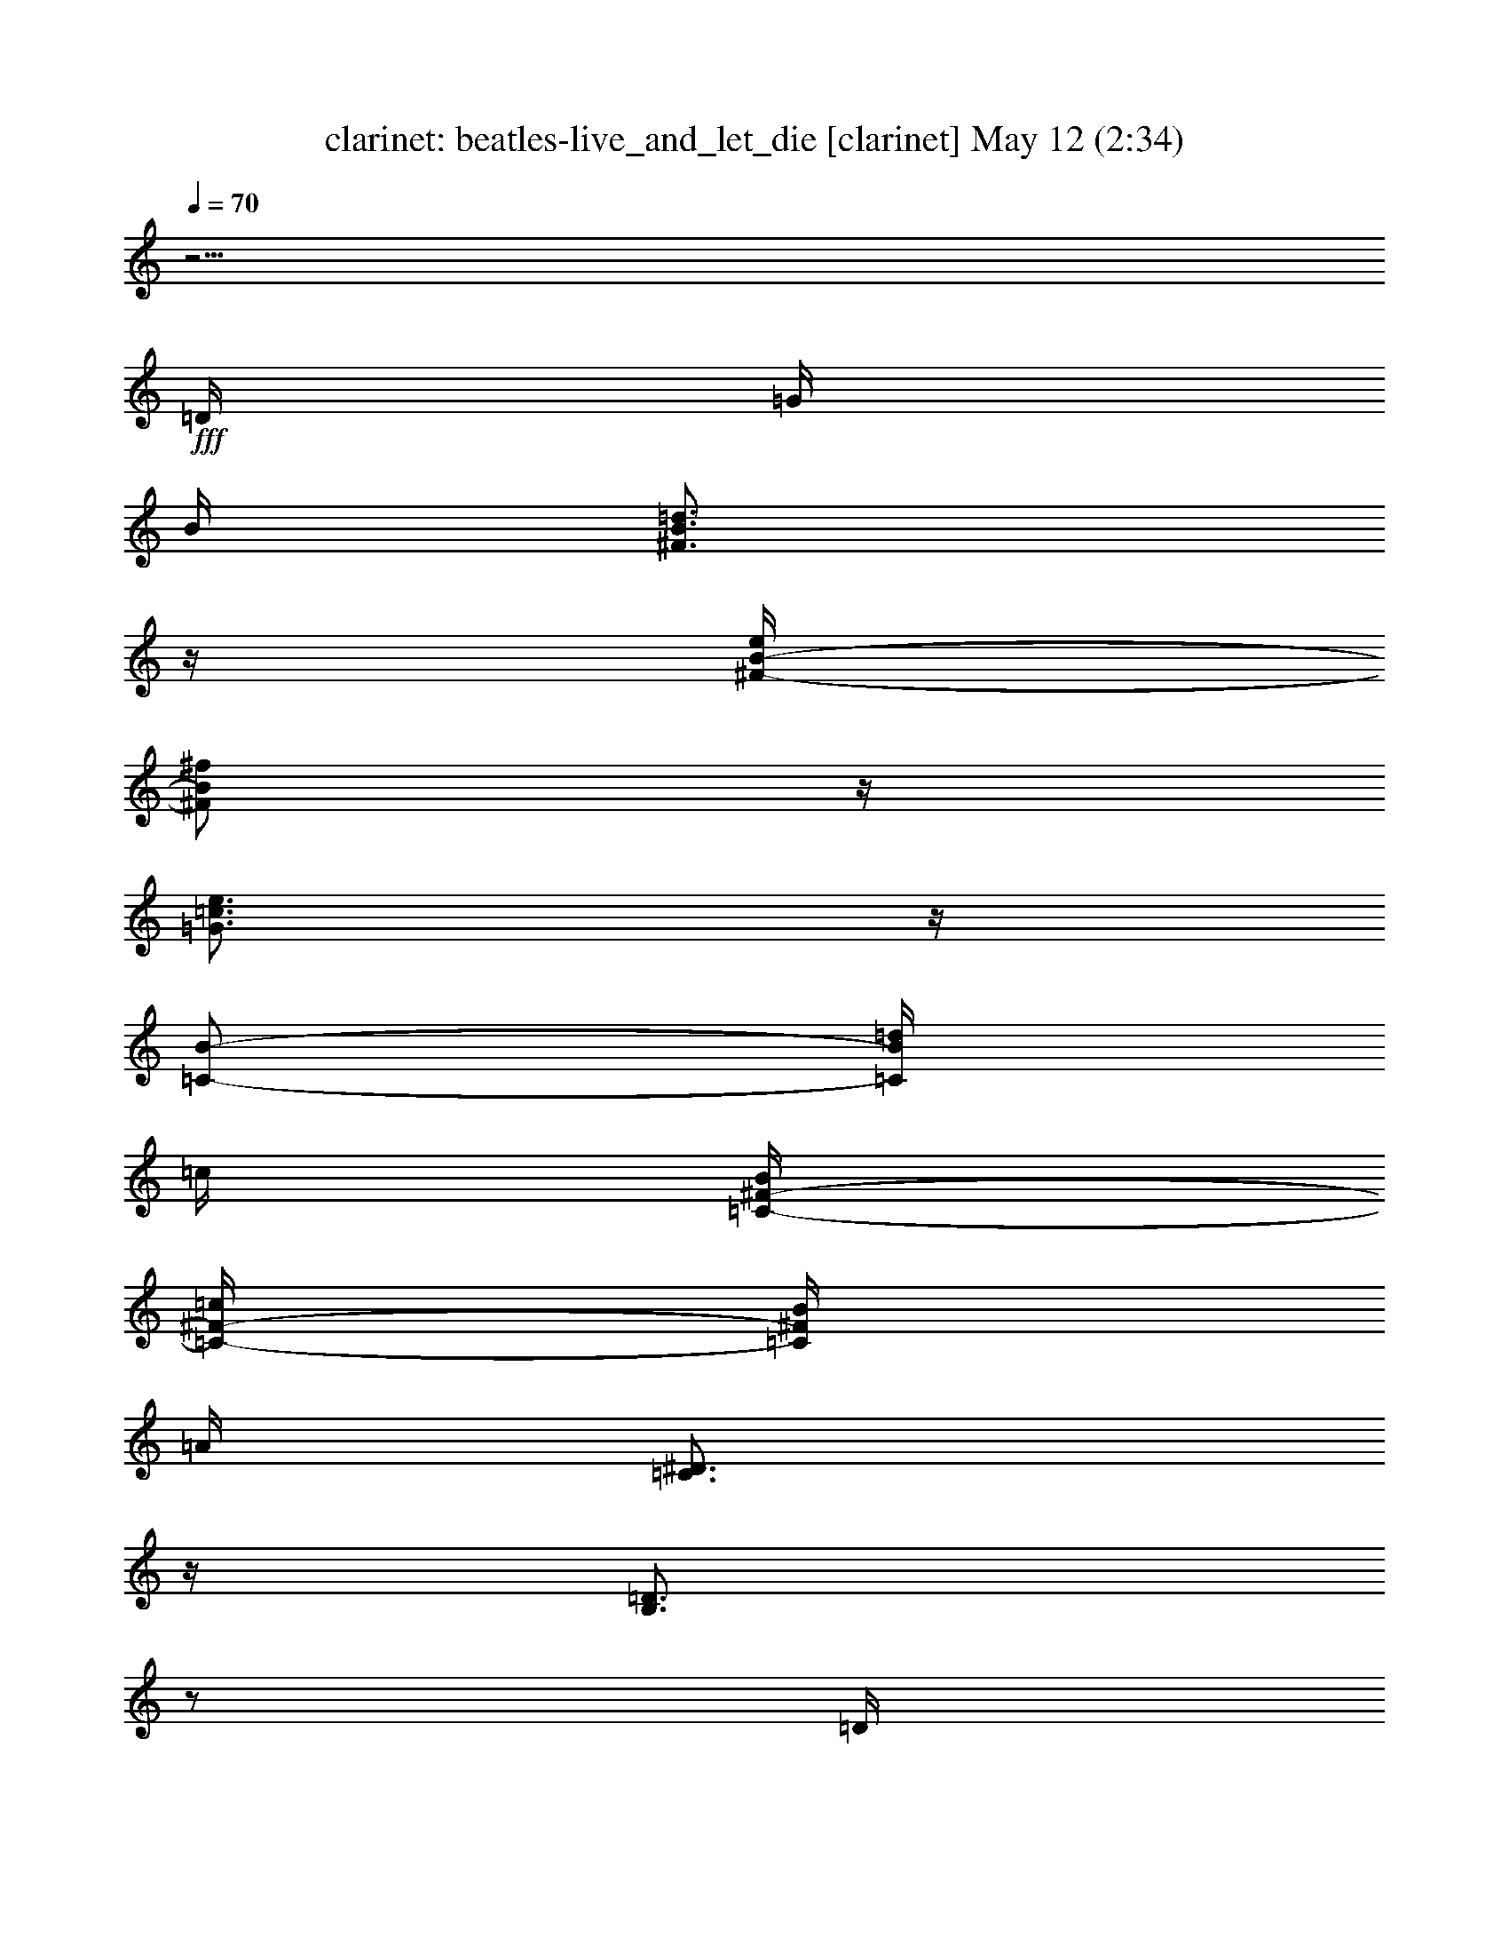%  beatles-live_and_let_die
%  conversion by morganfey
%  http://fefeconv.mirar.org/?filter_user=morganfey&view=all
%  12 May 1:35
%  using Firefern's ABC converter
%  
%  Artist: 
%  Mood: unknown
%  
%  Playing multipart files:
%    /play <filename> <part> sync
%  example:
%  pippin does:  /play weargreen 2 sync
%  samwise does: /play weargreen 3 sync
%  pippin does:  /playstart
%  
%  If you want to play a solo piece, skip the sync and it will start without /playstart.
%  
%  
%  Recommended solo or ensemble configurations (instrument/file):
%  quintet: clarinet/beatles-live_and_let_die:1 - horn/beatles-live_and_let_die:2 - lute/beatles-live_and_let_die:3 - flute/beatles-live_and_let_die:4 - drums/beatles-live_and_let_die:5
%  

X:1
T: clarinet: beatles-live_and_let_die [clarinet] May 12 (2:34)
Z: Transcribed by Firefern's ABC sequencer
%  Transcribed for Lord of the Rings Online playing
%  Transpose: 0 (0 octaves)
%  Tempo factor: 100%
L: 1/4
K: C
Q: 1/4=70
z5/4
+fff+ =D/4
=G/4
B/4
[^F3/4B3/4=d3/4]
z/4
[^F/4-B/4-e/4]
[^F/2B/2^f/2]
z/4
[=G3/4=c3/4e3/4]
z/4
[=C/2-B/2-]
[=C/4B/4=d/4]
=c/4
[=C/4-^F/4-B/4]
[=C/4-^F/4-=c/4]
[=C/4^F/4B/4]
=A/4
[=C3/4^D3/4]
z/4
[B,3/4=D3/4]
z/2
=D/4
=G/4
B/4
[^F3/4B3/4=d3/4]
z/4
[^F/4B/4=d/4]
e/4
^f/4
z/4
[=G3/4=c3/4e3/4]
z/2
[=c/4e/4b/4]
[=c/4e/4b/4]
[=c/4e/4b/4]
[=c/4e/4b/4]
[=c/4e/4=g/4]
[=c/4e/4=g/4]
[=c/4e/4=g/4]
[=c/4^d/4=g/4]
[=c/4^d/4]
[=c/4^d/4]
[=c/4^d/4]
[=c/4^d/4-]
^d/4
[B/4=d/4]
z/2
=D/4
=G/4
B/4
[^F/4B/4=d/4]
[^F/4B/4=d/4]
z/4
[^F/4-B/4-=d/4]
[^F/4-B/4-e/4]
[^F/4-B/4-]
[^F/4B/4^f/4]
z/4
[=G/2e/2=g/2]
z/4
[=c/4e/4]
[=c/4e/4]
=d/4
z/4
=g/4
[=A3/4^c3/4e3/4]
z/4
[=A/4^c/4=a/4]
z/4
=g/4
z/4
[=A/4=d/4^f/4]
z/4
=g/4
z/4
=a/4
z/4
[^F5/4=A5/4=d5/4]
z5/4
[^A/4=d/4]
[=c/4e/4]
[=d=f]
z/4
=D/4
[=c/4e/4]
[^A/4=d/4]
^A/4
z/4
=A/4
=G/2
z/4
[B,3/4=D3/4]
z3/4
[=C5/4E5/4]
z/4
[=c/4e/4]
[^A/4=d/4]
[=G/4^A/4]
z/4
[B,/4-^C/4-=A/4]
[B,/2^C/2=G/2]
z3/4
[=D5/4=G5/4B5/4]
z/4
e/4
=d/4
^A/4
z/4
[B,/4-=D/4-=A/4]
[B,/2=D/2=G/2]
z3/4
[=C3/2-E3/2-]
[=C/4-E/4-e/4]
[=C/4-E/4-=d/4]
[=C/4-E/4-^A/4]
[=C/4-E/4-]
[=C/4-E/4-=A/4]
[=C/2E/2=G/2]
z3/4
[=G/4=g/4]
[=A/4=a/4]
[^A/4^a/4]
z3/4
[=D/4=d/4]
[E/4e/4]
[=F3/4=f3/4]
z/4
[=C/4=c/4]
[^A,/4^A/4]
=G/4
z/4
[=G/4=g/4]
[=A/4=a/4]
[^A/4^a/4]
z/2
[=D/4=d/4]
[E/4e/4]
[=F/2=f/2]
[=C/4=c/4]
z/4
[^A,^A]
z/4
[=G/4=g/4]
[=A/4=a/4]
[^A/4^a/4]
z3/4
[=D/4=d/4]
[E/4e/4]
[=F3/4=f3/4]
z/4
[=C/4=c/4]
[^A,/4^A/4]
=G/4
z/4
[=G/4=g/4]
[=A/4=a/4]
[^A/4^a/4]
z/2
[=D/4=d/4]
[E/4e/4]
[=F/2=f/2]
[=C/4=c/4]
z/4
[^A,^A]
z5/4
[E/4=G/4^A/4e/4]
[E/4=G/4^A/4e/4]
[=G/4^A/4e/4=g/4]
z/4
[^A/2=d/2e/2^a/2]
z/4
[^A/4=d/4e/4^a/4]
[=G/4^A/4e/4=g/4]
z/4
[E/4=G/4^A/4e/4]
z5/4
[B,/4=F/4=G/4B/4]
[B,/4=F/4=G/4B/4]
[=D/4=F/4B/4=d/4]
[B,/4=F/4=G/4B/4]
[=F/4=A/4B/4=f/4]
z/4
[E/4=G/4B/4e/4]
[=D/2=F/2B/2=d/2]
[=D/4=F/4B/4=d/4]
[=D/4=F/4B/4=d/4]
[=D/4=F/4=c/4=d/4]
[=C/4E/4^F/4=c/4]
[B,/4=D/4^F/4B/4]
z/4
[=A,3/4=C3/4^F3/4=A3/4]
z7/4
[=D/4=c/4=d/4]
[=D/4=c/4=d/4]
[=D/4=c/4=d/4]
[E/4B/4e/4]
[=G/4e/4=g/4]
[=G/4e/4=g/4]
[E/4B/4e/4]
[=G/4e/4=g/4]
[E/4e/4]
[=c4=f4=a4=c'4]
[=c5/4=f5/4=a5/4=c'5/4]
z5/4
[=G/4=g/4]
[=A/4=a/4]
[^A/4^a/4]
z3/4
[=D/4=d/4]
[E/4e/4]
[=F3/4=f3/4]
z/4
[=C/4=c/4]
[^A,/4^A/4]
=G/4
z/4
[=G/4=g/4]
[=A/4=a/4]
[^A/4^a/4]
z/2
[=D/4=d/4]
[E/4e/4]
[=F/2=f/2]
[=C/4=c/4]
z/4
[^A,^A]
z/4
[=G/4=g/4]
[=A/4=a/4]
[^A/4^a/4]
z3/4
[=D/4=d/4]
[E/4e/4]
[=F3/4=f3/4]
z/4
[=C/4=c/4]
[^A,/4^A/4]
=G/4
z/4
[=G/4=g/4]
[=A/4=a/4]
[^A/4^a/4]
z/2
[=D/4=d/4]
[E/4e/4]
[=F/2=f/2]
[=C/4=c/4]
z/4
[^A,^A]
z3/2
=D/4
=G/4
B/4
[^F3/4B3/4=d3/4]
z/4
[^F/4-B/4-e/4]
[^F/2B/2^f/2]
z/4
[=G3/4=c3/4e3/4]
z/4
[=C/2-B/2-]
[=C/4B/4=d/4]
=c/4
[=C/4-^F/4-B/4]
[=C/4-^F/4-=c/4]
[=C/4^F/4B/4]
=A/4
[=C3/4^D3/4]
z/4
[B,3/4=D3/4]
z/2
=D/4
=G/4
B/4
[^F3/4B3/4=d3/4]
z/4
[^F/4B/4=d/4]
e/4
^f/4
z/4
[=G3/4=c3/4e3/4]
z/2
[=c/4e/4b/4]
[=c/4e/4b/4]
[=c/4e/4b/4]
[=c/4e/4b/4]
[=c/4e/4=g/4]
[=c/4e/4=g/4]
[=c/4e/4=g/4]
[=c/4^d/4=g/4]
[=c/4^d/4]
[=c/4^d/4]
[=c/4^d/4]
[=c/4^d/4-]
^d/4
[B/4=d/4]
z/2
=D/4
=G/4
B/4
[^F/4B/4=d/4]
[^F/4B/4=d/4]
z/4
[^F/4-B/4-=d/4]
[^F/4-B/4-e/4]
[^F/4-B/4-]
[^F/4B/4^f/4]
z/4
[=G/2e/2=g/2]
z/4
[=c/4e/4]
[=c/4e/4]
=d/4
z/4
=g/4
[=A3/4^c3/4e3/4]
z/4
[=A/4^c/4=a/4]
z/4
=g/4
z/4
[=A/4=d/4^f/4]
z/4
=g/4
z/4
=a/4
z/4
[^F5/4=A5/4=d5/4]
z5/4
[^A/4=d/4]
[=c/4e/4]
[=d=f]
z/4
=D/4
[=c/4e/4]
[^A/4=d/4]
^A/4
z/4
=A/4
=G/2
z/4
[B,3/4=D3/4]
z3/4
[=C5/4E5/4]
z/4
[=c/4e/4]
[^A/4=d/4]
[=G/4^A/4]
z/4
[B,/4-^C/4-=A/4]
[B,/2^C/2=G/2]
z3/4
[=D5/4=G5/4B5/4]
z/4
e/4
=d/4
^A/4
z/4
[B,/4-=D/4-=A/4]
[B,/2=D/2=G/2]
z3/4
[=C3/2-E3/2-]
[=C/4-E/4-e/4]
[=C/4-E/4-=d/4]
[=C/4-E/4-^A/4]
[=C/4-E/4-]
[=C/4-E/4-=A/4]
[=C/2E/2=G/2]
z3/4
[=G/4=g/4]
[=A/4=a/4]
[^A/4^a/4]
z3/4
[=D/4=d/4]
[E/4e/4]
[=F3/4=f3/4]
z/4
[=C/4=c/4]
[^A,/4^A/4]
=G/4
z/4
[=G/4=g/4]
[=A/4=a/4]
[^A/4^a/4]
z/2
[=D/4=d/4]
[E/4e/4]
[=F/2=f/2]
[=C/4=c/4]
z/4
[^A,^A]
z/4
[=G/4=g/4]
[=A/4=a/4]
[^A/4^a/4]
z3/4
[=D/4=d/4]
[E/4e/4]
[=F3/4=f3/4]
z/4
[=C/4=c/4]
[^A,/4^A/4]
=G/4
z/4
[=G/4=g/4]
[=A/4=a/4]
[^A/4^a/4]
z/2
[=D/4=d/4]
[E/4e/4]
[=F/2=f/2]
[=C/4=c/4]
z/4
[^A,^A]
z/4
[=G/4=g/4]
[=A/4=a/4]
[^A/4^a/4]
z3/4
[=D/4=d/4]
[E/4e/4]
[=F3/4=f3/4]
z/4
[=C/4=c/4]
[^A,/4^A/4]
=G/4
z/4
[=G/4=g/4]
[=A/4=a/4]
[^A/4^a/4]
z/2
[=D/4=d/4]
[E/4e/4]
[=F/2=f/2]
[=C/4=c/4]
z/4
[^A,^A]
z/4
[=G/4=g/4]
[=A/4=a/4]
[^A/4^a/4]
z3/4
[=D/4=d/4]
[E/4e/4]
[=F3/4=f3/4]
z/4
[=C/4=c/4]
[^A,/4^A/4]
=G/4
z/4
[=G/4=g/4]
[=A/4=a/4]
[^A/4^a/4]
z/2
[=D/4=d/4]
[E/4e/4]
[=F/2=f/2]
[=C/4=c/4]
z/4
[^D4^F4^A4]
[^D2^F2^A2]


X:2
T: horn: beatles-live_and_let_die [horn] May 12 (2:34)
Z: Transcribed by Firefern's ABC sequencer
%  Transcribed for Lord of the Rings Online playing
%  Transpose: 0 (0 octaves)
%  Tempo factor: 100%
L: 1/4
K: C
Q: 1/4=70
+mf+ [=G,/2-B,/2-=D/2-]
[=D,/2=G,/2-B,/2=D/2-]
[=G,/4B,/4-=D/4]
B,/2
z/4
+pp+ [B,/2-=D/2-^F/2-]
+mf+ [^F,/2B,/2-=D/2-^F/2-]
[=D,/4-B,/4=D/4^F/4]
=D,/2
z/4
+pp+ [=C/2-E/2-=G/2-]
+mf+ [=G,/2=C/2-E/2-=G/2-]
[E,/4-=C/4E/4=G/4]
E,/2
z/4
+pp+ [=D/2-^F/2-=A/2-=c/2-]
+mf+ [=A,/4=D/4^F/4=A/4=c/4]
z/4
[^F,/4=D/4-^D/4-^F/4-=A/4-=c/4-]
+pp+ [=D/4-^D/4-^F/4-=A/4-=c/4-]
+mf+ [=A,/4=D/4^D/4^F/4=A/4=c/4]
z/4
[=G,/2-B,/2-=D/2-]
[=D,/2=G,/2-B,/2=D/2-]
[=G,/4B,/4-=D/4]
B,/2
z/4
+pp+ [B,/2-=D/2-^F/2-]
+mf+ [^F,/2B,/2-=D/2-^F/2-]
[=D,/4-B,/4=D/4^F/4]
=D,/2
z/4
+pp+ [=C/2-E/2-=G/2-]
+mf+ [=G,/2=C/2-E/2-=G/2-]
[E,/4-=C/4E/4=G/4]
E,/2
z/4
+pp+ [=C3/4E3/4=G3/4=c3/4]
z/4
+mf+ [=D,3/4=C3/4^D3/4=G3/4]
z/4
[=G,/2-B,/2-=D/2-]
[=D,/2=G,/2-B,/2=D/2-]
[=G,/4B,/4-=D/4]
B,/2
z/4
+pp+ [B,-=D-^F-]
+mf+ [=D,/4-B,/4=D/4^F/4]
=D,/2
z/4
+pp+ [=C/2-E/2-=G/2-]
+mf+ [=G,/2=C/2-E/2-=G/2-]
[E,/4-=C/4E/4=G/4]
E,/2
z/4
[=A,^C-E-]
[=A,/4-^C/4E/4]
=A,/2
z/4
[=D,/4=D/4-^F/4-=A/4-]
+pp+ [=D/4-^F/4-=A/4-]
+mf+ [=A,/4=D/4-^F/4-=A/4-]
+pp+ [=D/4-^F/4-=A/4-]
+mf+ [=D,/4=D/4-^F/4-=A/4-]
+pp+ [=D/4-^F/4-=A/4-]
+mf+ [=D,5/4=D5/4^F5/4=A5/4]
z/4
=D,3/4
z/4
[^A,11/4=D11/4=F11/4]
z5/4
[=F,/4=G,/4-B,/4-=D/4-]
[=G,/4-B,/4-=D/4-]
[=D,/4=G,/4-B,/4-=D/4-]
[=G,/4B,/4-=D/4-]
[=G,B,=D]
+pp+ [=G,5/4=C5/4E5/4]
z3/4
+mf+ [E,/4=G,/4-B,/4-=D/4-]
+pp+ [=G,/4-B,/4-=D/4-]
+mf+ [=G,/4-B,/4-^C/4=D/4-]
+pp+ [=G,/4-B,/4-=D/4-]
+mf+ [E,/4=G,/4-B,/4-=D/4-]
+pp+ [=G,/4-B,/4-=D/4-]
+mf+ [=F,/2-=G,/2B,/2=D/2]
[=F,5/4=G,5/4-B,5/4-=D5/4-=F5/4-]
[=G,3/4-B,3/4-=D3/4-=F3/4-]
[=F,/4=G,/4-B,/4-=D/4-=F/4-]
[=G,/4-B,/4-=D/4-=F/4-]
[=D,/4=G,/4-B,/4-=D/4-=F/4-]
[=G,/4B,/4-=D/4-=F/4-]
[=G,-B,=D=F]
[=G,11/4=C11/4-E11/4-=G11/4-]
+pp+ [=C/4E/4=G/4]
z/2
+f+ [=G,^A,-=D-]
[=G,^A,-=D-]
[=G,3/4^A,3/4=D3/4]
z/4
=G,/4
z/4
=G,/4
z/4
[=G,^A,-=D-]
[=G,^A,-=D-]
[=G,3/4^A,3/4=D3/4]
z/4
=G,/4
z/4
=G,/4
z/4
[=G,^A,-=D-]
[=G,^A,-=D-]
[=G,3/4^A,3/4=D3/4]
z/4
=G,/4
z/4
=G,/4
z/4
[=G,^A,-=D-]
[=G,^A,-=D-]
[=G,3/4^A,3/4=D3/4]
z/4
=G,/4
z/4
=G,/4
z/4
+mf+ [=G,-=CE-]
[=G,-=CE-]
[=G,3/4=C3/4E3/4]
z/4
=C3/4
z/4
[=G,B,-=D-=F-]
[=G,B,-=D-=F-]
[=G,/4-B,/4=D/4=F/4]
=G,/4
z/2
=G,/2
z/2
[=D,/2=A,/2-=C/2-=D/2-^F/2-]
[=A,/2-=C/2-=D/2-^F/2-]
[=D,/2=A,/2-=C/2-=D/2-^F/2-]
[=A,/4=C/4-=D/4-^F/4-]
[=A,/4-=C/4-=D/4-^F/4-]
[=D,/4-=A,/4=C/4=D/4^F/4]
=D,/4
z/2
=D,/2
z/2
[E,/2B,/2-E/2-=G/2-]
[B,/4E/4-=G/4-]
[B,/4-E/4-=G/4-]
[E,/4B,/4-E/4-=G/4-]
[B,/4-E/4-=G/4-]
[=F,3/4-B,3/4E3/4=G3/4]
=F,/4-
[=F,3=C3-=F3-=A3-]
[=F,-=C=F=A]
[=F,/4=C/4=F/4=A/4]
z5/4
+f+ [=G,^A,-=D-]
[=G,^A,-=D-]
[=G,3/4^A,3/4=D3/4]
z/4
=G,/4
z/4
=G,/4
z/4
[=G,^A,-=D-]
[=G,^A,-=D-]
[=G,3/4^A,3/4=D3/4]
z/4
=G,/4
z/4
=G,/4
z/4
[=G,^A,-=D-]
[=G,^A,-=D-]
[=G,3/4^A,3/4=D3/4]
z/4
=G,/4
z/4
=G,/4
z/4
[=G,^A,-=D-]
[=G,^A,-=D-]
[=G,3/4^A,3/4=D3/4]
z/4
=G,/4
z/4
=G,/4
z/4
+mf+ [=G,/2-B,/2-=D/2-]
[=D,/2=G,/2-B,/2=D/2-]
[=G,/4B,/4-=D/4]
B,/2
z/4
+pp+ [B,/2-=D/2-^F/2-]
+mf+ [^F,/2B,/2-=D/2-^F/2-]
[=D,/4-B,/4=D/4^F/4]
=D,/2
z/4
+pp+ [=C/2-E/2-=G/2-]
+mf+ [=G,/2=C/2-E/2-=G/2-]
[E,/4-=C/4E/4=G/4]
E,/2
z/4
+pp+ [=D/2-^F/2-=A/2-=c/2-]
+mf+ [=A,/4=D/4^F/4=A/4=c/4]
z/4
[^F,/4=D/4-^D/4-^F/4-=A/4-=c/4-]
+pp+ [=D/4-^D/4-^F/4-=A/4-=c/4-]
+mf+ [=A,/4=D/4^D/4^F/4=A/4=c/4]
z/4
[=G,/2-B,/2-=D/2-]
[=D,/2=G,/2-B,/2=D/2-]
[=G,/4B,/4-=D/4]
B,/2
z/4
+pp+ [B,/2-=D/2-^F/2-]
+mf+ [^F,/2B,/2-=D/2-^F/2-]
[=D,/4-B,/4=D/4^F/4]
=D,/2
z/4
+pp+ [=C/2-E/2-=G/2-]
+mf+ [=G,/2=C/2-E/2-=G/2-]
[E,/4-=C/4E/4=G/4]
E,/2
z/4
+pp+ [=C3/4E3/4=G3/4=c3/4]
z/4
+mf+ [=D,3/4=C3/4^D3/4=G3/4]
z/4
[=G,/2-B,/2-=D/2-]
[=D,/2=G,/2-B,/2=D/2-]
[=G,/4B,/4-=D/4]
B,/2
z/4
+pp+ [B,-=D-^F-]
+mf+ [=D,/4-B,/4=D/4^F/4]
=D,/2
z/4
+pp+ [=C/2-E/2-=G/2-]
+mf+ [=G,/2=C/2-E/2-=G/2-]
[E,/4-=C/4E/4=G/4]
E,/2
z/4
[=A,^C-E-]
[=A,/4-^C/4E/4]
=A,/2
z/4
[=D,/4=D/4-^F/4-=A/4-]
+pp+ [=D/4-^F/4-=A/4-]
+mf+ [=A,/4=D/4-^F/4-=A/4-]
+pp+ [=D/4-^F/4-=A/4-]
+mf+ [=D,/4=D/4-^F/4-=A/4-]
+pp+ [=D/4-^F/4-=A/4-]
+mf+ [=D,5/4=D5/4^F5/4=A5/4]
z/4
=D,3/4
z/4
[^A,11/4=D11/4=F11/4]
z5/4
[=F,/4=G,/4-B,/4-=D/4-]
[=G,/4-B,/4-=D/4-]
[=D,/4=G,/4-B,/4-=D/4-]
[=G,/4B,/4-=D/4-]
[=G,/4B,/4=D/4]
z/4
=G,/2-
[=G,5/4=C5/4E5/4]
z3/4
[E,/4=G,/4-B,/4-=D/4-]
+pp+ [=G,/4-B,/4-=D/4-]
+mf+ [=G,/4-B,/4-^C/4=D/4-]
+pp+ [=G,/4-B,/4-=D/4-]
+mf+ [E,/4=G,/4B,/4=D/4]
z/4
=F,/2-
[=F,5/4=G,5/4-B,5/4-=D5/4-=F5/4-]
[=G,3/4-B,3/4-=D3/4-=F3/4-]
[=F,/4=G,/4-B,/4-=D/4-=F/4-]
[=G,/4-B,/4-=D/4-=F/4-]
[=D,/4=G,/4-B,/4-=D/4-=F/4-]
[=G,/4B,/4-=D/4-=F/4-]
[=G,-B,=D=F]
[=G,11/4=C11/4-E11/4-=G11/4-]
+pp+ [=C/4E/4=G/4]
z/2
+f+ [=G,^A,-=D-]
[=G,^A,-=D-]
[=G,3/4^A,3/4=D3/4]
z/4
=G,/4
z/4
=G,/4
z/4
[=G,^A,-=D-]
[=G,^A,-=D-]
[=G,3/4^A,3/4=D3/4]
z/4
=G,/4
z/4
=G,/4
z/4
[=G,^A,-=D-]
[=G,^A,-=D-]
[=G,3/4^A,3/4=D3/4]
z/4
=G,/4
z/4
=G,/4
z/4
[=G,^A,-=D-]
[=G,^A,-=D-]
[=G,3/4^A,3/4=D3/4]
z/4
=G,/4
z/4
=G,/4
z/4
[=G,^A,-=D-]
[=G,^A,-=D-]
[=G,3/4^A,3/4=D3/4]
z/4
=G,/4
z/4
=G,/4
z/4
[=G,^A,-=D-]
[=G,^A,-=D-]
[=G,3/4^A,3/4=D3/4]
z/4
=G,/4
z/4
=G,/4
z/4
[=G,^A,-=D-]
[=G,^A,-=D-]
[=G,3/4^A,3/4=D3/4]
z/4
=G,/4
z/4
=G,/4
z/4
[=G,^A,-=D-]
[=G,^A,-=D-]
[=G,3/4-^A,3/4-=D3/4-]
[^F,/4-=G,/4^A,/4=D/4]
[^F,15/4^D15/4-^F15/4-^A15/4-]
[^F,/4-^D/4^F/4^A/4]
[^F,7/4-^D7/4^F7/4^A7/4]
^F,/4


X:3
T: lute: beatles-live_and_let_die [lute] May 12 (2:34)
Z: Transcribed by Firefern's ABC sequencer
%  Transcribed for Lord of the Rings Online playing
%  Transpose: 0 (0 octaves)
%  Tempo factor: 100%
L: 1/4
K: C
Q: 1/4=70
+p+ =G5/4
z3/4
B,5/4
z3/4
=C5/4
z3/4
=D5/4
z3/4
=G5/4
z3/4
B,5/4
z3/4
=C5/4
+f+ b/4
b/4
b/4
[=D/4-b/4]
[=D/4-=g/4]
[=D/4-=g/4]
[=D/4-=g/4]
[=D/4=g/4]
^d/4
^d/4
^d/4
[=G/2-^d/2]
[=G/4-=d/4]
+p+ =G/2
z3/4
B,5/4
z3/4
=C5/4
z4 z4 z/2
+f+ =D/4
e/4
=d/4
^A/4
z/4
=A/4
=G/2
z13/4
e/4
=d/4
^A/4
z/4
=A/4
=G/2
z3/4
+mp+ =G3/2-
+f+ [=G/4e/4]
=d/4
^A/4
z/4
[=G/4=A/4]
=G/2
z9/4
e/4
=d/4
^A/4
z/4
=A/4
=G3/4
z4 z4 z4 z4 z4 z4 z4 z4 z
+p+ =F/4
z/4
=F/4
z/4
=F/4
z/4
+mp+ =F/4
z/4
=F/4
z/4
+mf+ =F/4
z/4
=F/4
z4 z4 z4 z4 z/4
+p+ =G5/4
z3/4
B,5/4
z3/4
=C5/4
z3/4
=D5/4
z3/4
=G5/4
z3/4
B,5/4
z3/4
=C5/4
+f+ b/4
b/4
b/4
[=D/4-b/4]
[=D/4-=g/4]
[=D/4-=g/4]
[=D/4-=g/4]
[=D/4=g/4]
^d/4
^d/4
^d/4
[=G/2-^d/2]
[=G/4-=d/4]
+p+ =G/2
z3/4
B,5/4
z3/4
=C5/4
z4 z4 z/2
+f+ =D/4
e/4
=d/4
^A/4
z/4
=A/4
=G/2
z13/4
e/4
=d/4
^A/4
z/4
=A/4
=G/2
z3/4
+mp+ =G3/2-
+f+ [=G/4e/4]
=d/4
^A/4
z/4
[=G/4=A/4]
=G/2
z9/4
e/4
=d/4
^A/4
z/4
=A/4
=G3/4
z4 z4 z4 z4 z4 z4 z4 z7/2
+p+ [^F4^A4^c4]


X:4
T: flute: beatles-live_and_let_die [flute] May 12 (2:34)
Z: Transcribed by Firefern's ABC sequencer
%  Transcribed for Lord of the Rings Online playing
%  Transpose: 0 (0 octaves)
%  Tempo factor: 100%
L: 1/4
K: C
Q: 1/4=70
z4 z4 z4 z4 z4 z4 z4 z4 z4 z4 z3/2
+mp+ [=C13/4E13/4]
z3/4
+mf+ [=G/4=g/4]
[=A/4=a/4]
[^A/4^a/4]
z3/4
[=D/4=d/4]
[E/4e/4]
[=F3/4=f3/4]
z/4
[=C/4=c/4]
[^A,/4^A/4]
=G/4
z/4
[=G/4=g/4]
[=A/4=a/4]
[^A/4^a/4]
z/2
[=D/4=d/4]
[E/4e/4]
[=F/2=f/2]
[=C/4=c/4]
z/4
[^A,^A]
z/4
[=G/4=g/4]
[=A/4=a/4]
[^A/4^a/4]
z3/4
[=D/4=d/4]
[E/4e/4]
[=F3/4=f3/4]
z/4
[=C/4=c/4]
[^A,/4^A/4]
=G/4
z/4
[=G/4=g/4]
[=A/4=a/4]
[^A/4^a/4]
z/2
[=D/4=d/4]
[E/4e/4]
[=F/2=f/2]
[=C/4=c/4]
z/4
[^A,^A]
z4 z4 z4 z7/4
+p+ [=c4=a4=c'4]
[=c5/4=a5/4=c'5/4]
z5/4
+mf+ [=G/4=g/4]
[=A/4=a/4]
[^A/4^a/4]
z3/4
[=D/4=d/4]
[E/4e/4]
[=F3/4=f3/4]
z/4
[=C/4=c/4]
[^A,/4^A/4]
=G/4
z/4
[=G/4=g/4]
[=A/4=a/4]
[^A/4^a/4]
z/2
[=D/4=d/4]
[E/4e/4]
[=F/2=f/2]
[=C/4=c/4]
z/4
[^A,^A]
z/4
[=G/4=g/4]
[=A/4=a/4]
[^A/4^a/4]
z3/4
[=D/4=d/4]
[E/4e/4]
[=F3/4=f3/4]
z/4
[=C/4=c/4]
[^A,/4^A/4]
=G/4
z/4
[=G/4=g/4]
[=A/4=a/4]
[^A/4^a/4]
z/2
[=D/4=d/4]
[E/4e/4]
[=F/2=f/2]
[=C/4=c/4]
z/4
[^A,^A]
z4 z4 z4 z4 z4 z4 z4 z4 z4 z4 z7/4
+p+ [=C13/4E13/4]
z3/4
+mp+ [=G/4=g/4]
[=A/4=a/4]
[^A/4^a/4]
z3/4
[=D/4=d/4]
[E/4e/4]
[=F3/4=f3/4]
z/4
[=C/4=c/4]
[^A,/4^A/4]
=G/4
z/4
[=G/4=g/4]
[=A/4=a/4]
[^A/4^a/4]
z/2
[=D/4=d/4]
[E/4e/4]
[=F/2=f/2]
[=C/4=c/4]
z/4
[^A,^A]
z/4
[=G/4=g/4]
[=A/4=a/4]
[^A/4^a/4]
z3/4
[=D/4=d/4]
[E/4e/4]
[=F3/4=f3/4]
z/4
[=C/4=c/4]
[^A,/4^A/4]
=G/4
z/4
[=G/4=g/4]
[=A/4=a/4]
[^A/4^a/4]
z/2
[=D/4=d/4]
[E/4e/4]
[=F/2=f/2]
[=C/4=c/4]
z/4
[^A,^A]
z/4
[=G/4=g/4]
[=A/4=a/4]
[^A/4^a/4]
z3/4
[=D/4=d/4]
[E/4e/4]
[=F3/4=f3/4]
z/4
[=C/4=c/4]
[^A,/4^A/4]
=G/4
z/4
[=G/4=g/4]
[=A/4=a/4]
[^A/4^a/4]
z/2
[=D/4=d/4]
[E/4e/4]
[=F/2=f/2]
[=C/4=c/4]
z/4
[^A,^A]
z/4
[=G/4=g/4]
[=A/4=a/4]
[^A/4^a/4]
z3/4
[=D/4=d/4]
[E/4e/4]
[=F3/4=f3/4]
z/4
[=C/4=c/4]
[^A,/4^A/4]
=G/4
z/4
[=G/4=g/4]
[=A/4=a/4]
[^A/4^a/4]
z/2
[=D/4=d/4]
[E/4e/4]
[=F/2=f/2]
[=C/4=c/4]
z/4
[^D4^F4^A4]
[^D2^F2^A2]


X:5
T: drums: beatles-live_and_let_die [drums] May 12 (2:34)
Z: Transcribed by Firefern's ABC sequencer
%  Transcribed for Lord of the Rings Online playing
%  Transpose: 0 (0 octaves)
%  Tempo factor: 100%
L: 1/4
K: C
Q: 1/4=70
z3
+fff+ ^F,/4
z15/4
^F,/4
z15/4
^F,/4
z15/4
^F,/4
z15/4
^F,/4
z15/4
^F,/4
z15/4
^F,/4
z4 z3/4
[^c/4=A/4]
z/4
+ff+ ^A/4
^A/4
^c/4
^c/4
+fff+ [^c/4^c/4=A/4]
z9/4
[^c/4=A/4]
z/4
+ff+ ^A/4
^A/4
^c/4
^c/4
+fff+ [^c/4^c/4=A/4]
z9/4
[^c/4=A/4]
z/4
+ff+ ^A/4
^A/4
^c/4
^c/4
+fff+ [^c/4^c/4=A/4]
z15/4
[^c/4B/4=A/4]
z/4
+ff+ B/4
z/4
+fff+ [^c/4B/4]
z/4
+ff+ B/4
z/4
+fff+ [^c/4B/4]
z/4
[^c/4B/4]
z/4
[^c/4B/4]
z/4
+ff+ B/4
z/4
+fff+ [^c/4B/4]
z/4
+ff+ B/4
z/4
+fff+ [^c/4B/4]
z/4
+ff+ B/4
z/4
+fff+ [^c/4B/4]
z/4
[^c/4B/4]
z/4
[^c/4B/4]
z/4
+ff+ B/4
z/4
+fff+ [^c/4B/4=A/4]
z/4
+ff+ B/4
z/4
+fff+ [^c/4B/4]
z/4
+ff+ B/4
z/4
+fff+ [^c/4B/4]
z/4
[^c/4B/4]
z/4
[^c/4B/4]
z/4
+ff+ B/4
z/4
+fff+ [^c/4B/4]
z/4
+ff+ B/4
z/4
+fff+ [^c/4B/4]
z/4
+ff+ B/4
z/4
+fff+ [^c/4B/4]
z/4
[^c/4B/4]
z/4
[^c/4B/4]
z/4
+ff+ B/4
z/4
+fff+ [^c/4B/4=A/4]
z/4
+ff+ B/4
z/4
+fff+ [^c/4B/4]
z/4
+ff+ B/4
z/4
+fff+ [^c/4B/4]
z/4
[^c/4B/4]
z/4
[^c/4B/4]
z/4
+ff+ B/4
z/4
+fff+ [^c/4B/4]
z/4
+ff+ B/4
z/4
+fff+ [^c/4B/4]
z/4
+ff+ B/4
z/4
+fff+ [^c/4B/4]
z/4
[^c/4B/4]
z/4
[^c/4B/4]
z/4
+ff+ B/4
z/4
+fff+ [^c/4B/4]
z/4
+ff+ B/4
z/4
+fff+ [^c/4B/4]
z/4
+ff+ B/4
z/4
+fff+ [^c/4B/4]
z/4
[^c/4B/4]
z/4
[^c/4^c/4B/4=A/4]
z4 z3/4
+f+ ^F,/4
z/4
^F,/4
z/4
+ff+ ^F,/4
z/4
^F,/4
z/4
+fff+ ^F,/4
z/4
^F,/4
z/4
^F,/4
z/4
^F,/4
z/4
[^c/4^c/4B/4=A/4]
z/4
+ff+ B/4
z/4
+fff+ [^c/4B/4]
z/4
+ff+ B/4
z/4
+fff+ [^c/4B/4]
z/4
[^c/4B/4]
z/4
[^c/4B/4]
z/4
+ff+ B/4
z/4
+fff+ [^c/4B/4]
z/4
+ff+ B/4
z/4
+fff+ [^c/4B/4]
z/4
+ff+ B/4
z/4
+fff+ [^c/4B/4]
z/4
[^c/4B/4]
z/4
[^c/4B/4]
z/4
+ff+ B/4
z/4
+fff+ [^c/4B/4=A/4]
z/4
+ff+ B/4
z/4
+fff+ [^c/4B/4]
z/4
+ff+ B/4
z/4
+fff+ [^c/4B/4]
z/4
[^c/4B/4]
z/4
[^c/4B/4]
z/4
+ff+ B/4
z/4
+fff+ [^c/4B/4]
z/4
+ff+ B/4
z/4
+fff+ [^c/4B/4]
z/4
+ff+ B/4
z/4
+fff+ [^c/4B/4]
z/4
[^c/4B/4]
z/4
[^c/4B/4]
z15/4
^F,/4
z15/4
^F,/4
z15/4
^F,/4
z15/4
^F,/4
z15/4
^F,/4
z15/4
^F,/4
z15/4
^F,/4
z4 z3/4
[^c/4=A/4]
z/4
+ff+ ^A/4
^A/4
^c/4
^c/4
+fff+ [^c/4^c/4=A/4]
z9/4
[^c/4=A/4]
z/4
+ff+ ^A/4
^A/4
^c/4
^c/4
+fff+ [^c/4^c/4=A/4]
z9/4
[^c/4=A/4]
z/4
+ff+ ^A/4
^A/4
^c/4
^c/4
+fff+ [^c/4^c/4=A/4]
z15/4
[^c/4B/4=A/4]
z/4
+ff+ B/4
z/4
+fff+ [^c/4B/4]
z/4
+ff+ B/4
z/4
+fff+ [^c/4B/4]
z/4
[^c/4B/4]
z/4
[^c/4B/4]
z/4
+ff+ B/4
z/4
+fff+ [^c/4B/4]
z/4
+ff+ B/4
z/4
+fff+ [^c/4B/4]
z/4
+ff+ B/4
z/4
+fff+ [^c/4B/4]
z/4
[^c/4B/4]
z/4
[^c/4B/4]
z/4
+ff+ B/4
z/4
+fff+ [^c/4B/4=A/4]
z/4
+ff+ B/4
z/4
+fff+ [^c/4B/4]
z/4
+ff+ B/4
z/4
+fff+ [^c/4B/4]
z/4
[^c/4B/4]
z/4
[^c/4B/4]
z/4
+ff+ B/4
z/4
+fff+ [^c/4B/4]
z/4
+ff+ B/4
z/4
+fff+ [^c/4B/4]
z/4
+ff+ B/4
z/4
+fff+ [^c/4B/4]
z/4
[^c/4B/4]
z/4
[^c/4B/4]
z/4
+ff+ B/4
z/4
+fff+ [^c/4B/4=A/4]
z/4
+ff+ B/4
z/4
+fff+ [^c/4B/4]
z/4
+ff+ B/4
z/4
+fff+ [^c/4B/4]
z/4
[^c/4B/4]
z/4
[^c/4B/4]
z/4
+ff+ B/4
z/4
+fff+ [^c/4B/4]
z/4
+ff+ B/4
z/4
+fff+ [^c/4B/4]
z/4
+ff+ B/4
z/4
+fff+ [^c/4B/4]
z/4
[^c/4B/4]
z/4
[^c/4B/4]
z/4
+ff+ B/4
z/4
+fff+ [^c/4B/4=A/4]
z/4
+ff+ B/4
z/4
+fff+ [^c/4B/4]
z/4
+ff+ B/4
z/4
+fff+ [^c/4B/4]
z/4
[^c/4B/4]
z/4
[^c/4B/4]
z/4
+ff+ B/4
z/4
+fff+ [^c/4B/4]
z/4
+ff+ B/4
z/4
+fff+ [^c/4B/4]
z/4
[^A/4B/4]
^A/4
[^c/4^A/4B/4]
^c/4
[^c/4^c/4B/4^c/4^c/4]
[^c/4^c/4]
[^c/4^c/4B/4=A/4]


